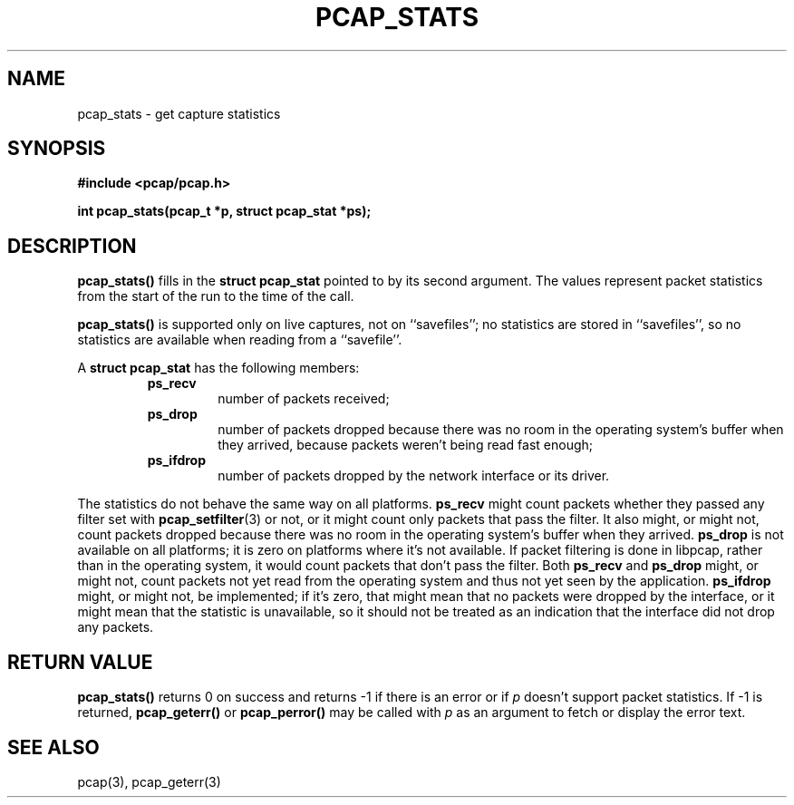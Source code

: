 .\" Copyright (c) 1994, 1996, 1997
.\"	The Regents of the University of California.  All rights reserved.
.\"
.\" Redistribution and use in source and binary forms, with or without
.\" modification, are permitted provided that: (1) source code distributions
.\" retain the above copyright notice and this paragraph in its entirety, (2)
.\" distributions including binary code include the above copyright notice and
.\" this paragraph in its entirety in the documentation or other materials
.\" provided with the distribution, and (3) all advertising materials mentioning
.\" features or use of this software display the following acknowledgement:
.\" ``This product includes software developed by the University of California,
.\" Lawrence Berkeley Laboratory and its contributors.'' Neither the name of
.\" the University nor the names of its contributors may be used to endorse
.\" or promote products derived from this software without specific prior
.\" written permission.
.\" THIS SOFTWARE IS PROVIDED ``AS IS'' AND WITHOUT ANY EXPRESS OR IMPLIED
.\" WARRANTIES, INCLUDING, WITHOUT LIMITATION, THE IMPLIED WARRANTIES OF
.\" MERCHANTABILITY AND FITNESS FOR A PARTICULAR PURPOSE.
.\"
.TH PCAP_STATS 3 "3 January 2014"
.SH NAME
pcap_stats \- get capture statistics
.SH SYNOPSIS
.nf
.ft B
#include <pcap/pcap.h>
.ft
.LP
.ft B
int pcap_stats(pcap_t *p, struct pcap_stat *ps);
.ft
.fi
.SH DESCRIPTION
.B pcap_stats()
fills in the
.B struct pcap_stat
pointed to by its second argument.  The values represent
packet statistics from the start of the run to the time of the call.
.PP
.B pcap_stats()
is supported only on live captures, not on ``savefiles''; no statistics
are stored in ``savefiles'', so no statistics are available when reading
from a ``savefile''.
.PP
A
.B struct pcap_stat
has the following members:
.RS
.TP
.B ps_recv
number of packets received;
.TP
.B ps_drop
number of packets dropped because there was no room in the operating
system's buffer when they arrived, because packets weren't being read
fast enough;
.TP
.B ps_ifdrop
number of packets dropped by the network interface or its driver.
.RE
.PP
The statistics do not behave the same way on all platforms.
.B ps_recv
might count packets whether they passed any filter set with
.BR pcap_setfilter (3)
or not, or it might count only packets that pass the filter.
It also might, or might not, count packets dropped because there was no
room in the operating system's buffer when they arrived.
.B ps_drop
is not available on all platforms; it is zero on platforms where it's
not available.  If packet filtering is done in libpcap, rather than in
the operating system, it would count packets that don't pass the filter.
Both
.B ps_recv
and
.B ps_drop
might, or might not, count packets not yet read from the operating
system and thus not yet seen by the application.
.B ps_ifdrop
might, or might not, be implemented; if it's zero, that might mean that
no packets were dropped by the interface, or it might mean that the
statistic is unavailable, so it should not be treated as an indication
that the interface did not drop any packets.
.SH RETURN VALUE
.B pcap_stats()
returns 0 on success and returns \-1 if there is an error or if
.I p
doesn't support packet statistics.
If \-1 is returned,
.B pcap_geterr()
or
.B pcap_perror()
may be called with
.I p
as an argument to fetch or display the error text.
.SH SEE ALSO
pcap(3), pcap_geterr(3)
